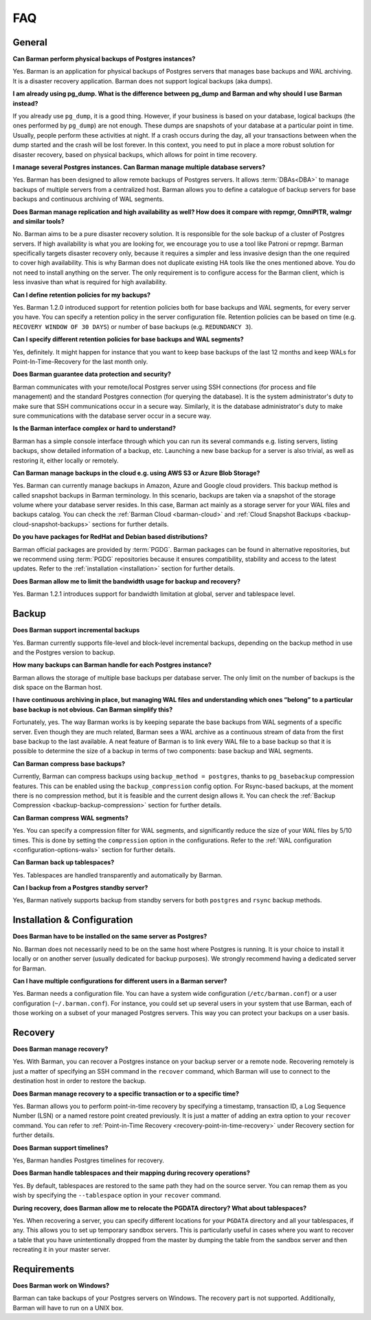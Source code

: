 .. _faq:

FAQ
===

.. _faq-general:

General
-------

**Can Barman perform physical backups of Postgres instances?**

Yes. Barman is an application for physical backups of Postgres servers that manages
base backups and WAL archiving. It is a disaster recovery application. Barman does not
support logical backups (aka dumps).

**I am already using pg_dump. What is the difference between pg_dump and Barman
and why should I use Barman instead?**

If you already use ``pg_dump``, it is a good thing. However, if your business is based
on your database, logical backups (the ones performed by ``pg_dump``) are
not enough. These dumps are snapshots of your database at a particular point in time.
Usually, people perform these activities at night. If a crash occurs during the day,
all your transactions between when the dump started and the crash will be lost forever.
In this context, you need to put in place a more robust solution for disaster recovery,
based on physical backups, which allows for point in time recovery.

**I manage several Postgres instances. Can Barman manage multiple database servers?**

Yes. Barman has been designed to allow remote backups of Postgres servers. It allows
:term:`DBAs<DBA>` to manage backups of multiple servers from a centralized host. Barman
allows you to define a catalogue of backup servers for base backups and continuous
archiving of WAL segments.

**Does Barman manage replication and high availability as well? How does it compare
with repmgr, OmniPITR, walmgr and similar tools?**

No. Barman aims to be a pure disaster recovery solution. It is responsible for the sole
backup of a cluster of Postgres servers. If high availability is what you are looking
for, we encourage you to use a tool like Patroni or repmgr. Barman specifically targets
disaster recovery only, because it requires a simpler and less invasive design than the
one required to cover high availability. This is why Barman does not duplicate existing
HA tools like the ones mentioned above. You do not need to install anything on the
server. The only requirement is to configure access for the Barman client, which is
less invasive than what is required for high availability.

**Can I define retention policies for my backups?**

Yes. Barman 1.2.0 introduced support for retention policies both for base backups and
WAL segments, for every server you have. You can specify a retention policy in the
server configuration file. Retention policies can be based on time
(e.g. ``RECOVERY WINDOW OF 30 DAYS``) or number of base backups
(e.g. ``REDUNDANCY 3``).

**Can I specify different retention policies for base backups and WAL segments?**

Yes, definitely. It might happen for instance that you want to keep base backups of the
last 12 months and keep WALs for Point-In-Time-Recovery for the last month only.

**Does Barman guarantee data protection and security?**

Barman communicates with your remote/local Postgres server using SSH connections (for
process and file management) and the standard Postgres connection (for querying the
database). It is the system administrator's duty to make sure that SSH communications
occur in a secure way. Similarly, it is the database administrator's duty to make sure
communications with the database server occur in a secure way.

**Is the Barman interface complex or hard to understand?**

Barman has a simple console interface through which you can run its several
commands e.g. listing servers, listing backups, show detailed information of a backup,
etc. Launching a new base backup for a server is also trivial, as well as restoring it,
either locally or remotely.

**Can Barman manage backups in the cloud e.g. using AWS S3 or Azure Blob Storage?**

Yes. Barman can currently manage backups in Amazon, Azure and Google cloud providers.
This backup method is called snapshot backups in Barman terminology. In this scenario,
backups are taken via a snapshot of the storage volume where your database server
resides. In this case, Barman act mainly as a storage server for your WAL files and
backups catalog. You can check the :ref:`Barman Cloud <barman-cloud>` and
:ref:`Cloud Snapshot Backups <backup-cloud-snapshot-backups>` sections for further
details.

**Do you have packages for RedHat and Debian based distributions?**

Barman official packages are provided by :term:`PGDG`. Barman packages can be found in
alternative repositories, but we recommend using :term:`PGDG` repositories because it
ensures compatibility, stability and access to the latest updates. Refer to the
:ref:`installation <installation>` section for further details.

**Does Barman allow me to limit the bandwidth usage for backup and recovery?**

Yes. Barman 1.2.1 introduces support for bandwidth limitation at global, server and
tablespace level.

.. _faq-backup:

Backup
------

**Does Barman support incremental backups**

Yes. Barman currently supports file-level and block-level incremental backups,
depending on the backup method in use and the Postgres version to backup.

**How many backups can Barman handle for each Postgres instance?**

Barman allows the storage of multiple base backups per database server. The only
limit on the number of backups is the disk space on the Barman host.

**I have continuous archiving in place, but managing WAL files and understanding which
ones “belong” to a particular base backup is not obvious. Can Barman simplify this?**

Fortunately, yes. The way Barman works is by keeping separate the base backups from WAL
segments of a specific server. Even though they are much related, Barman sees a WAL
archive as a continuous stream of data from the first base backup to the last
available. A neat feature of Barman is to link every WAL file to a base backup so that
it is possible to determine the size of a backup in terms of two components: base
backup and WAL segments.

**Can Barman compress base backups?**

Currently, Barman can compress backups using ``backup_method = postgres``, thanks to
``pg_basebackup`` compression features. This can be enabled using the
``backup_compression`` config option. For Rsync-based backups, at the moment there is
no compression method, but it is feasible and the current design allows it.
You can check the :ref:`Backup Compression <backup-backup-compression>` section for
further details.

**Can Barman compress WAL segments?**

Yes. You can specify a compression filter for WAL segments, and significantly reduce
the size of your WAL files by 5/10 times. This is done by setting the ``compression``
option in the configurations. Refer to the :ref:`WAL configuration <configuration-options-wals>`
section for further details.

**Can Barman back up tablespaces?**

Yes. Tablespaces are handled transparently and automatically by Barman.

**Can I backup from a Postgres standby server?**

Yes, Barman natively supports backup from standby servers for both ``postgres`` and
``rsync`` backup methods.


.. _faq-installation-and-configuration:

Installation & Configuration
----------------------------

**Does Barman have to be installed on the same server as Postgres?**

No. Barman does not necessarily need to be on the same host where Postgres is
running. It is your choice to install it locally or on another server (usually
dedicated for backup purposes).  We strongly recommend having a dedicated server
for Barman.

**Can I have multiple configurations for different users in a Barman server?**

Yes. Barman needs a configuration file. You can have a system wide configuration
(``/etc/barman.conf``) or a user configuration (``~/.barman.conf``). For instance, you
could set up several users in your system that use Barman, each of those working on a
subset of your managed Postgres servers. This way you can protect your backups on a
user basis.

.. _faq-recovery:

Recovery
--------

**Does Barman manage recovery?**

Yes. With Barman, you can recover a Postgres instance on your backup server or a
remote node. Recovering remotely is just a matter of specifying an SSH command in the
``recover`` command, which Barman will use to connect to the destination host in order
to restore the backup.

**Does Barman manage recovery to a specific transaction or to a specific time?**

Yes. Barman allows you to perform point-in-time recovery by specifying a timestamp,
transaction ID, a Log Sequence Number (LSN) or a named restore point created
previously. It is just a matter of adding an extra option to your ``recover`` command.
You can refer to :ref:`Point-in-Time Recovery <recovery-point-in-time-recovery>` under
Recovery section for further details.

**Does Barman support timelines?**

Yes, Barman handles Postgres timelines for recovery.

**Does Barman handle tablespaces and their mapping during recovery operations?**

Yes. By default, tablespaces are restored to the same path they had on the source
server. You can remap them as you wish by specifying the ``--tablespace`` option in
your ``recover`` command.

**During recovery, does Barman allow me to relocate the PGDATA directory? What about
tablespaces?**

Yes. When recovering a server, you can specify different locations for your ``PGDATA``
directory and all your tablespaces, if any. This allows you to set up temporary sandbox
servers. This is particularly useful in cases where you want to recover a table that
you have unintentionally dropped from the master by dumping the table from the sandbox
server and then recreating it in your master server.

.. _faq-requirements:

Requirements
------------

**Does Barman work on Windows?**

Barman can take backups of your Postgres servers on Windows. The recovery part 
is not supported. Additionally, Barman will have to run on a UNIX box.



